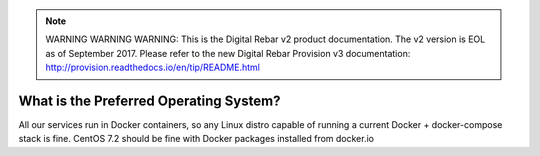 
.. note:: WARNING WARNING WARNING:  This is the Digital Rebar v2 product documentation.  The v2 version is EOL as of September 2017.  Please refer to the new Digital Rebar Provision v3 documentation:  http:\/\/provision.readthedocs.io\/en\/tip\/README.html

.. index::
	Operating System; Preferred

.. _faq_preferred_os:

What is the Preferred Operating System?
=======================================

All our services run in Docker containers, so any Linux distro capable of running a current Docker + docker-compose stack is fine.  CentOS 7.2 should be fine with Docker packages installed from docker.io
